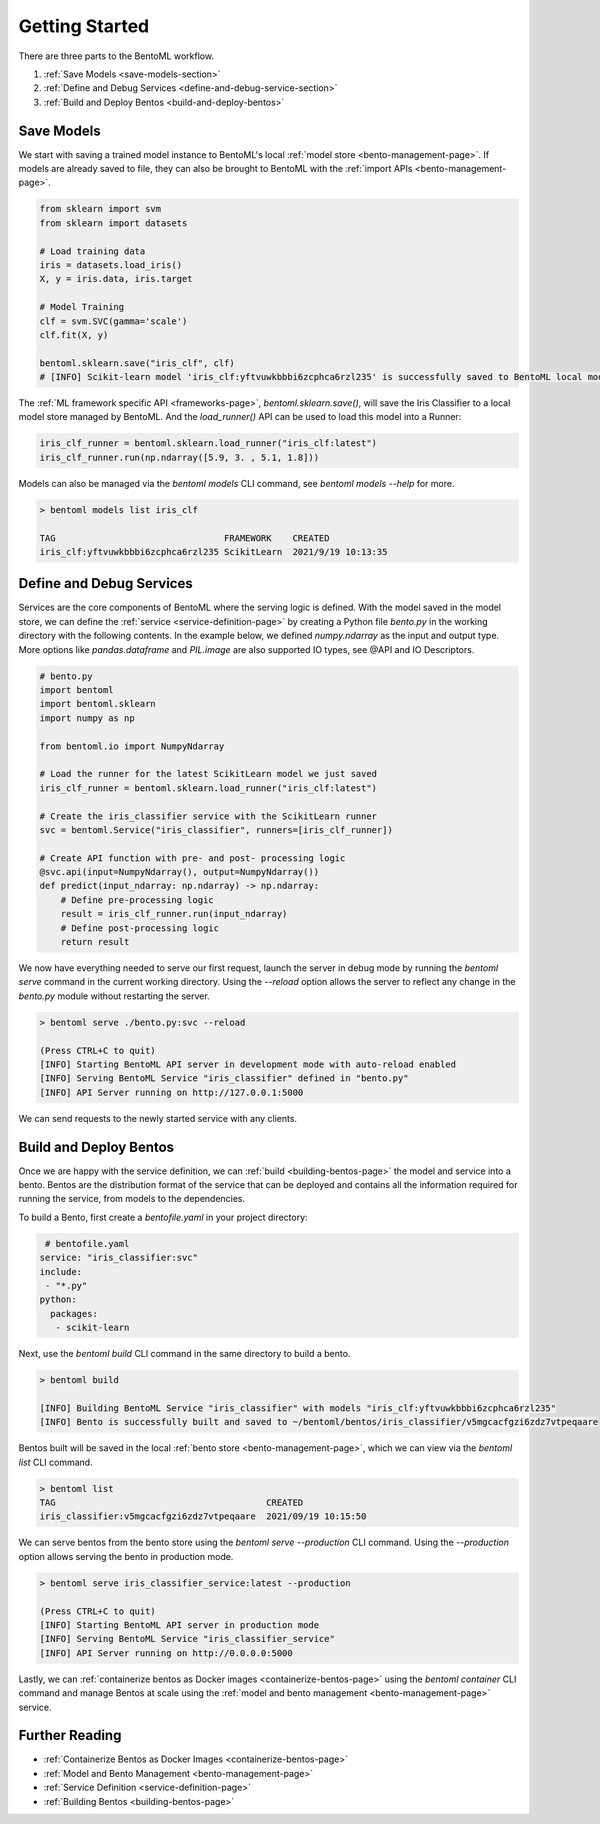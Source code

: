 .. _getting-started-page:

Getting Started
===============

There are three parts to the BentoML workflow.

#. :ref:`Save Models <save-models-section>`
#. :ref:`Define and Debug Services <define-and-debug-service-section>`
#. :ref:`Build and Deploy Bentos <build-and-deploy-bentos>`

.. _save-models-section:

Save Models
-----------

We start with saving a trained model instance to BentoML's local 
:ref:`model store <bento-management-page>`. 
If models are already saved to file, they can also be brought to BentoML with the 
:ref:`import APIs <bento-management-page>`.

.. code-block:: python

    from sklearn import svm
    from sklearn import datasets

    # Load training data
    iris = datasets.load_iris()
    X, y = iris.data, iris.target

    # Model Training
    clf = svm.SVC(gamma='scale')
    clf.fit(X, y)

    bentoml.sklearn.save("iris_clf", clf)
    # [INFO] Scikit-learn model 'iris_clf:yftvuwkbbbi6zcphca6rzl235' is successfully saved to BentoML local model store under "~/bentoml/models/iris_clf/yftvuwkbbbi6zcphca6rzl235"

The :ref:`ML framework specific API <frameworks-page>`, `bentoml.sklearn.save()`, will save the Iris Classifier to a 
local model store managed by BentoML. And the `load_runner()` API can be used to load this model into a Runner:

.. code-block:: python

    iris_clf_runner = bentoml.sklearn.load_runner("iris_clf:latest")
    iris_clf_runner.run(np.ndarray([5.9, 3. , 5.1, 1.8]))

Models can also be managed via the `bentoml models` CLI command, see `bentoml models --help` for more.

.. code-block:: bash

    > bentoml models list iris_clf

    TAG                                FRAMEWORK    CREATED
    iris_clf:yftvuwkbbbi6zcphca6rzl235 ScikitLearn  2021/9/19 10:13:35

.. _define-and-debug-service-section:

Define and Debug Services
-------------------------

Services are the core components of BentoML where the serving logic is defined. With the model saved in the model store, 
we can define the :ref:`service <service-definition-page>` by creating a Python file `bento.py` in the working directory 
with the following contents. In the example below, we defined `numpy.ndarray` as the input and output type. More options 
like `pandas.dataframe` and `PIL.image` are also supported IO types, see @API and IO Descriptors.

.. code-block:: python

    # bento.py
    import bentoml
    import bentoml.sklearn
    import numpy as np

    from bentoml.io import NumpyNdarray

    # Load the runner for the latest ScikitLearn model we just saved
    iris_clf_runner = bentoml.sklearn.load_runner("iris_clf:latest")

    # Create the iris_classifier service with the ScikitLearn runner
    svc = bentoml.Service("iris_classifier", runners=[iris_clf_runner])

    # Create API function with pre- and post- processing logic
    @svc.api(input=NumpyNdarray(), output=NumpyNdarray())
    def predict(input_ndarray: np.ndarray) -> np.ndarray:
        # Define pre-processing logic
        result = iris_clf_runner.run(input_ndarray)
        # Define post-processing logic
        return result

We now have everything needed to serve our first request, launch the server in debug mode by running the `bentoml serve` 
command in the current working directory. Using the `--reload` option allows the server to reflect any change in the 
`bento.py` module without restarting the server.

.. code-block:: bash

    > bentoml serve ./bento.py:svc --reload

    (Press CTRL+C to quit)
    [INFO] Starting BentoML API server in development mode with auto-reload enabled
    [INFO] Serving BentoML Service "iris_classifier" defined in "bento.py"
    [INFO] API Server running on http://127.0.0.1:5000

We can send requests to the newly started service with any clients.

.. tabs::

    .. code-tab:: python

        import requests
        requests.post(
            "http://127.0.0.1:5000/predict",
            headers={"content-type": "application/json"},
            data="[[5,4,3,2]]").text

    .. code-tab:: bash

        > curl \
        -X POST \
        -H "content-type: application/json" \
        --data "[[5, 4, 3, 2]]" \
        http://127.0.0.1:5000/predict

.. _build-and-deploy-bentos:

Build and Deploy Bentos
-----------------------

Once we are happy with the service definition, we can :ref:`build <building-bentos-page>` the model and service into a bento. 
Bentos are the distribution format of the service that can be deployed and contains all the information required for running 
the service, from models to the dependencies.

To build a Bento, first create a `bentofile.yaml` in your project directory:

.. code-block:: yaml

     # bentofile.yaml
    service: "iris_classifier:svc"
    include:
     - "*.py"
    python:
      packages:
       - scikit-learn

Next, use the `bentoml build` CLI command in the same directory to build a bento.

.. code-block:: bash

    > bentoml build
    
    [INFO] Building BentoML Service "iris_classifier" with models "iris_clf:yftvuwkbbbi6zcphca6rzl235"
    [INFO] Bento is successfully built and saved to ~/bentoml/bentos/iris_classifier/v5mgcacfgzi6zdz7vtpeqaare

Bentos built will be saved in the local :ref:`bento store <bento-management-page>`, which we can view via the `bentoml list` CLI command.

.. code-block:: bash

    > bentoml list
    TAG                                        CREATED
    iris_classifier:v5mgcacfgzi6zdz7vtpeqaare  2021/09/19 10:15:50

We can serve bentos from the bento store using the `bentoml serve --production` CLI command. Using the `--production` option allows 
serving the bento in production mode.

.. code-block:: bash

    > bentoml serve iris_classifier_service:latest --production

    (Press CTRL+C to quit)
    [INFO] Starting BentoML API server in production mode
    [INFO] Serving BentoML Service "iris_classifier_service"
    [INFO] API Server running on http://0.0.0.0:5000

Lastly, we can :ref:`containerize bentos as Docker images <containerize-bentos-page>` using the `bentoml container` CLI command and manage 
Bentos at scale using the :ref:`model and bento management <bento-management-page>` service.

Further Reading
---------------
- :ref:`Containerize Bentos as Docker Images <containerize-bentos-page>`
- :ref:`Model and Bento Management <bento-management-page>`
- :ref:`Service Definition <service-definition-page>`
- :ref:`Building Bentos <building-bentos-page>`

.. spelling::

